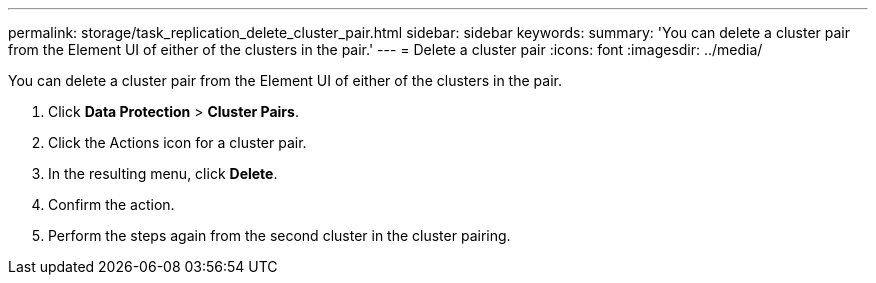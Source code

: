 ---
permalink: storage/task_replication_delete_cluster_pair.html
sidebar: sidebar
keywords: 
summary: 'You can delete a cluster pair from the Element UI of either of the clusters in the pair.'
---
= Delete a cluster pair
:icons: font
:imagesdir: ../media/

[.lead]
You can delete a cluster pair from the Element UI of either of the clusters in the pair.

. Click *Data Protection* > *Cluster Pairs*.
. Click the Actions icon for a cluster pair.
. In the resulting menu, click *Delete*.
. Confirm the action.
. Perform the steps again from the second cluster in the cluster pairing.
